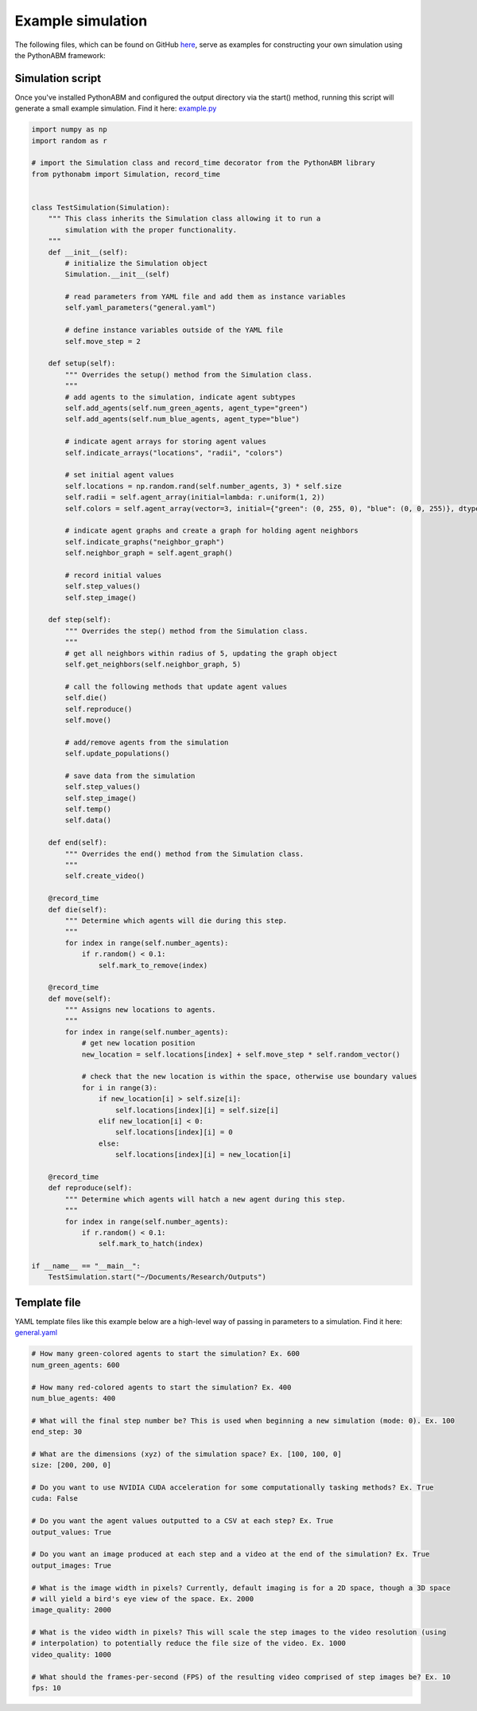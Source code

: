 Example simulation
==================

The following files, which can be found on GitHub `here <https://github.com/kemplab/pythonabm/tree/master/example>`__,
serve as examples for constructing your own simulation using the PythonABM framework:

Simulation script
-----------------

Once you've installed PythonABM and configured the output directory via the start() method, running this script will
generate a small example simulation. Find it here: `example.py <https://github.com/kemplab/pythonabm/blob/master/example/example.py>`__

.. code-block::

    import numpy as np
    import random as r

    # import the Simulation class and record_time decorator from the PythonABM library
    from pythonabm import Simulation, record_time


    class TestSimulation(Simulation):
        """ This class inherits the Simulation class allowing it to run a
            simulation with the proper functionality.
        """
        def __init__(self):
            # initialize the Simulation object
            Simulation.__init__(self)

            # read parameters from YAML file and add them as instance variables
            self.yaml_parameters("general.yaml")

            # define instance variables outside of the YAML file
            self.move_step = 2

        def setup(self):
            """ Overrides the setup() method from the Simulation class.
            """
            # add agents to the simulation, indicate agent subtypes
            self.add_agents(self.num_green_agents, agent_type="green")
            self.add_agents(self.num_blue_agents, agent_type="blue")

            # indicate agent arrays for storing agent values
            self.indicate_arrays("locations", "radii", "colors")

            # set initial agent values
            self.locations = np.random.rand(self.number_agents, 3) * self.size
            self.radii = self.agent_array(initial=lambda: r.uniform(1, 2))
            self.colors = self.agent_array(vector=3, initial={"green": (0, 255, 0), "blue": (0, 0, 255)}, dtype=int)

            # indicate agent graphs and create a graph for holding agent neighbors
            self.indicate_graphs("neighbor_graph")
            self.neighbor_graph = self.agent_graph()

            # record initial values
            self.step_values()
            self.step_image()

        def step(self):
            """ Overrides the step() method from the Simulation class.
            """
            # get all neighbors within radius of 5, updating the graph object
            self.get_neighbors(self.neighbor_graph, 5)

            # call the following methods that update agent values
            self.die()
            self.reproduce()
            self.move()

            # add/remove agents from the simulation
            self.update_populations()

            # save data from the simulation
            self.step_values()
            self.step_image()
            self.temp()
            self.data()

        def end(self):
            """ Overrides the end() method from the Simulation class.
            """
            self.create_video()

        @record_time
        def die(self):
            """ Determine which agents will die during this step.
            """
            for index in range(self.number_agents):
                if r.random() < 0.1:
                    self.mark_to_remove(index)

        @record_time
        def move(self):
            """ Assigns new locations to agents.
            """
            for index in range(self.number_agents):
                # get new location position
                new_location = self.locations[index] + self.move_step * self.random_vector()

                # check that the new location is within the space, otherwise use boundary values
                for i in range(3):
                    if new_location[i] > self.size[i]:
                        self.locations[index][i] = self.size[i]
                    elif new_location[i] < 0:
                        self.locations[index][i] = 0
                    else:
                        self.locations[index][i] = new_location[i]

        @record_time
        def reproduce(self):
            """ Determine which agents will hatch a new agent during this step.
            """
            for index in range(self.number_agents):
                if r.random() < 0.1:
                    self.mark_to_hatch(index)

    if __name__ == "__main__":
        TestSimulation.start("~/Documents/Research/Outputs")

Template file
-------------

YAML template files like this example below are a high-level way of passing in parameters to a simulation. Find it here:
`general.yaml <https://github.com/kemplab/pythonabm/blob/master/example/general.yaml>`__

.. code-block::

    # How many green-colored agents to start the simulation? Ex. 600
    num_green_agents: 600

    # How many red-colored agents to start the simulation? Ex. 400
    num_blue_agents: 400

    # What will the final step number be? This is used when beginning a new simulation (mode: 0). Ex. 100
    end_step: 30

    # What are the dimensions (xyz) of the simulation space? Ex. [100, 100, 0]
    size: [200, 200, 0]

    # Do you want to use NVIDIA CUDA acceleration for some computationally tasking methods? Ex. True
    cuda: False

    # Do you want the agent values outputted to a CSV at each step? Ex. True
    output_values: True

    # Do you want an image produced at each step and a video at the end of the simulation? Ex. True
    output_images: True

    # What is the image width in pixels? Currently, default imaging is for a 2D space, though a 3D space
    # will yield a bird's eye view of the space. Ex. 2000
    image_quality: 2000

    # What is the video width in pixels? This will scale the step images to the video resolution (using
    # interpolation) to potentially reduce the file size of the video. Ex. 1000
    video_quality: 1000

    # What should the frames-per-second (FPS) of the resulting video comprised of step images be? Ex. 10
    fps: 10
